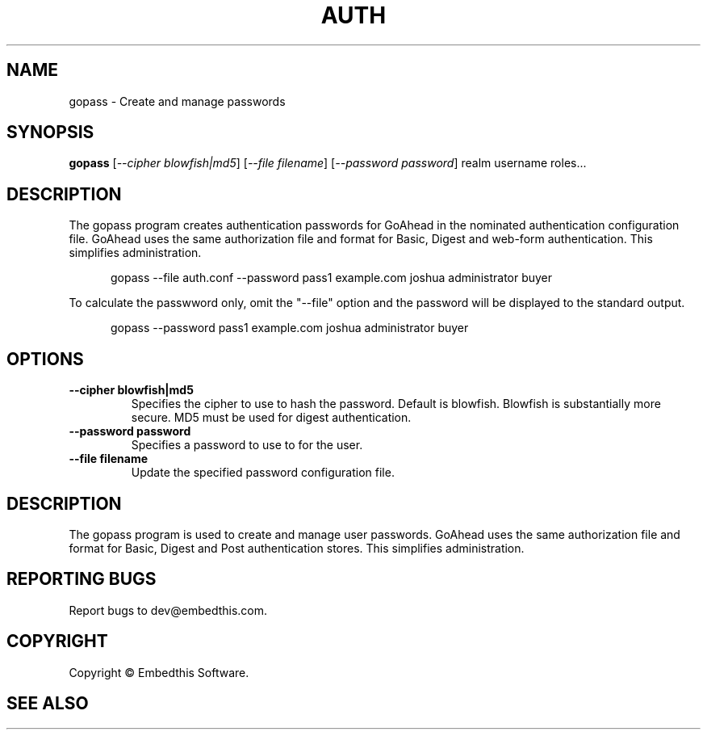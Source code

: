 .TH AUTH "1" "February 2014" "auth" "User Commands"
.SH NAME
gopass \- Create and manage passwords
.SH SYNOPSIS
.B gopass 
[\fI--cipher blowfish|md5\fR]
[\fI--file filename\fR]
[\fI--password password\fR] 
realm username roles...

.SH DESCRIPTION
The gopass program creates authentication passwords for GoAhead in the nominated authentication configuration file.
GoAhead uses the same authorization file and format for Basic, Digest and web-form authentication. This simplifies           administration.

.RS 5
gopass --file auth.conf --password pass1 example.com joshua administrator buyer
.RE

To calculate the passwword only, omit the "--file" option and the password will be displayed to the standard output.

.RS 5
gopass --password pass1 example.com joshua administrator buyer
.RE

.SH OPTIONS
.TP
\fB\--cipher blowfish|md5\fR 
Specifies the cipher to use to hash the password. Default is blowfish. Blowfish is substantially more secure.
MD5 must be used for digest authentication.
.TP
\fB\--password password\fR 
Specifies a password to use to for the user.
.TP
\fB\--file filename\fR 
Update the specified password configuration file.
.PP
.SH DESCRIPTION
The gopass program is used to create and manage user passwords.
GoAhead uses the same authorization file and format for Basic, Digest and Post authentication stores. This simplifies administration.
.SH "REPORTING BUGS"
Report bugs to dev@embedthis.com.
.SH COPYRIGHT
Copyright \(co Embedthis Software.
.br
.SH "SEE ALSO"
